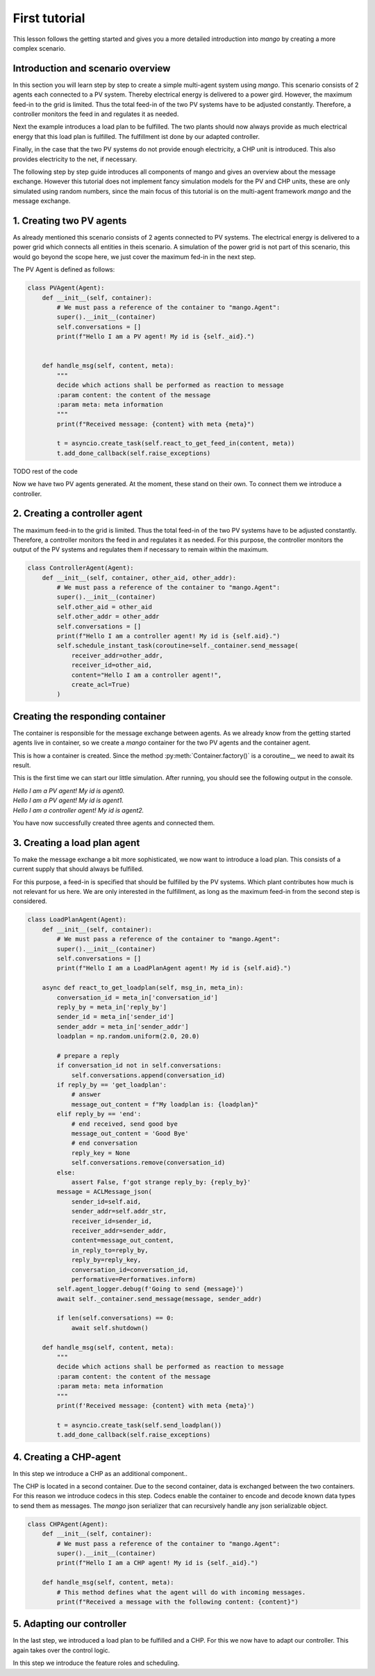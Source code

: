 ========
First tutorial
========
This lesson follows the getting started and gives you a more detailed introduction into *mango*
by creating a more complex scenario.

***************
Introduction and scenario overview
***************

In this section you will learn step by step to create a simple multi-agent system using *mango*.
This scenario consists of 2 agents each connected to a PV system. Thereby electrical energy is
delivered to a power gird. However, the maximum feed-in to the grid is limited. Thus the total feed-in of the
two PV systems have to be adjusted constantly.
Therefore, a controller monitors the feed in and regulates it as needed.

Next the example introduces a load plan to be fulfilled. The two plants should now always provide as much electrical
energy that this load plan is fulfilled.
The fulfillment ist done by our adapted controller.

Finally, in the case that the two PV systems do not provide enough electricity, a CHP unit is introduced. This also
provides electricity to the net, if necessary.

The following step by step guide introduces all components of mango and gives an overview about the message exchange.
However this tutorial does not implement fancy simulation models for the PV and CHP units, these are only
simulated using random numbers,
since the main focus of this tutorial is on the multi-agent framework *mango* and the message exchange.

***************
1. Creating two PV agents
***************

As already mentioned this scenario consists of 2 agents connected to PV systems.
The electrical energy is delivered to a power grid which connects all entities in theis scenario.
A simulation of the power grid is not part of this scenario, this would go beyond the scope here,
we just cover the maximum fed-in in the next step.

The PV Agent is defined as follows:

.. code-block:: python3

    class PVAgent(Agent):
        def __init__(self, container):
            # We must pass a reference of the container to "mango.Agent":
            super().__init__(container)
            self.conversations = []
            print(f"Hello I am a PV agent! My id is {self._aid}.")


        def handle_msg(self, content, meta):
            """
            decide which actions shall be performed as reaction to message
            :param content: the content of the message
            :param meta: meta information
            """
            print(f"Received message: {content} with meta {meta}")

            t = asyncio.create_task(self.react_to_get_feed_in(content, meta))
            t.add_done_callback(self.raise_exceptions)

TODO rest of the code

Now we have two PV agents generated. At the moment, these stand on their own.
To connect them we introduce a controller.

***************
2. Creating a controller agent
***************
The maximum feed-in to the grid is limited. Thus the total feed-in of the two PV systems have to be adjusted constantly.
Therefore, a controller monitors the feed in and regulates it as needed.
For this purpose, the controller monitors the output of the PV systems and regulates
them if necessary to remain within the maximum.



.. code-block:: python3

    class ControllerAgent(Agent):
        def __init__(self, container, other_aid, other_addr):
            # We must pass a reference of the container to "mango.Agent":
            super().__init__(container)
            self.other_aid = other_aid
            self.other_addr = other_addr
            self.conversations = []
            print(f"Hello I am a controller agent! My id is {self.aid}.")
            self.schedule_instant_task(coroutine=self._container.send_message(
                receiver_addr=other_addr,
                receiver_id=other_aid,
                content="Hello I am a controller agent!",
                create_acl=True)
            )

***************
Creating the responding container
***************
The container is responsible for the message exchange between agents.
As we already know from the getting started agents live in container, so we create a *mango*
container for the two PV agents and the container agent.


.. code-block:: python3
    from mango.core.container import Container

    async def run_container_and_controller():
        # As we already know Containers need to be started via a factory function.
        # This method is a coroutine, so it needs to be called from a coroutine using the await statement
        # create one container + the controller

        pv_and_controller_container = await Container.factory(addr=('localhost', 5555))

        first_pv_agent = PVAgent(pv_and_controller_container)
        second_pv_agent = PVAgent(pv_and_controller_container)
        controller_agent = ControllerAgent(pv_and_controller_container, other_aid=first_pv_agent.aid, other_addr=pv_and_controller_container.addr)

        await controller_agent.get_feed_in()
        # await controller_agent.get_feed_in(pv_and_controller_container.addr, second_pv_agent.aid)

        await asyncio.sleep(1)
        if len(controller_agent.conversations) == 0:
            print("starting shutdowns")
            await first_pv_agent.shutdown()
            await second_pv_agent.shutdown()
            await controller_agent.shutdown()
            await pv_and_controller_container.shutdown()


This is how a container is created. Since the method :py:meth:`Container.factory()` is a
coroutine__ we need to await its result.

This is the first time we can start our little simulation.
After running, you should see the following output in the console.

.. line-block::
    `Hello I am a PV agent! My id is agent0.`
    `Hello I am a PV agent! My id is agent1.`
    `Hello I am a controller agent! My id is agent2.`


You have now successfully created three agents and connected them.

***************
3. Creating a load plan agent
***************
To make the message exchange a bit more sophisticated, we now want to introduce a load plan.
This consists of a current supply that should always be fulfilled.

For this purpose, a feed-in is specified that should be fulfilled by the PV systems.
Which plant contributes how much is not relevant for us here.
We are only interested in the fulfillment, as long as the maximum feed-in from the second step is considered.



.. code-block:: python3

    class LoadPlanAgent(Agent):
        def __init__(self, container):
            # We must pass a reference of the container to "mango.Agent":
            super().__init__(container)
            self.conversations = []
            print(f"Hello I am a LoadPlanAgent agent! My id is {self.aid}.")

        async def react_to_get_loadplan(self, msg_in, meta_in):
            conversation_id = meta_in['conversation_id']
            reply_by = meta_in['reply_by']
            sender_id = meta_in['sender_id']
            sender_addr = meta_in['sender_addr']
            loadplan = np.random.uniform(2.0, 20.0)

            # prepare a reply
            if conversation_id not in self.conversations:
                self.conversations.append(conversation_id)
            if reply_by == 'get_loadplan':
                # answer
                message_out_content = f"My loadplan is: {loadplan}"
            elif reply_by == 'end':
                # end received, send good bye
                message_out_content = 'Good Bye'
                # end conversation
                reply_key = None
                self.conversations.remove(conversation_id)
            else:
                assert False, f'got strange reply_by: {reply_by}'
            message = ACLMessage_json(
                sender_id=self.aid,
                sender_addr=self.addr_str,
                receiver_id=sender_id,
                receiver_addr=sender_addr,
                content=message_out_content,
                in_reply_to=reply_by,
                reply_by=reply_key,
                conversation_id=conversation_id,
                performative=Performatives.inform)
            self.agent_logger.debug(f'Going to send {message}')
            await self._container.send_message(message, sender_addr)

            if len(self.conversations) == 0:
                await self.shutdown()

        def handle_msg(self, content, meta):
            """
            decide which actions shall be performed as reaction to message
            :param content: the content of the message
            :param meta: meta information
            """
            print(f'Received message: {content} with meta {meta}')

            t = asyncio.create_task(self.send_loadplan())
            t.add_done_callback(self.raise_exceptions)




***************
4. Creating a CHP-agent
***************
In this step we introduce a CHP as an additional component..

The CHP is located in a second container. Due to the second container, data is exchanged between the two containers.
For this reason we introduce codecs in this step.
Codecs enable the container to encode and decode known data types to send them as messages.
The *mango* json serializer that can recursively handle any json serializable object.

.. code-block:: python3

    class CHPAgent(Agent):
        def __init__(self, container):
            # We must pass a reference of the container to "mango.Agent":
            super().__init__(container)
            print(f"Hello I am a CHP agent! My id is {self._aid}.")

        def handle_msg(self, content, meta):
            # This method defines what the agent will do with incoming messages.
            print(f"Received a message with the following content: {content}")



***************
5. Adapting our controller
***************
In the last step, we introduced a load plan to be fulfilled and a CHP. For this we now have to adapt our controller.
This again takes over the control logic.

In this step we introduce the feature roles and scheduling.